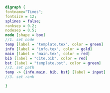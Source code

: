 #+NAME: dot:texTemplate
#+HEADER: :cache yes :tangle yes :exports none
#+HEADER: :results output graphics
#+BEGIN_SRC dot :file ./texTemplate.svg 
digraph { 
fontname="Times"; 
fontsize = 12; 
splines = false; 
ranksep = 0.2; 
nodesep = 0.5; 
node [shape = box] 
//1. set node 
temp [label = "template.tex", color = green]
info [label = "info.tex", color = gold]
main [label = "main.tex", color = red]
bib [label = "cite.bib", color = red]
bst [label = "template.bst", color = green]
//2. set path 
temp -> {info,main, bib, bst} [label = input]
//3. set rank 

}
#+END_SRC
#+CAPTION: Table/figure name Out put of above code
#+NAME: fig:texTemplate 
#+RESULTS[dc934be0d573807888db36b6230e63760ff4e50d]: dot:texTemplate
[[file:./texTemplate.svg]]

